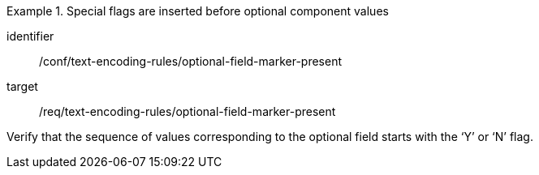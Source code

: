 [abstract_test]
.Special flags are inserted before optional component values
====
[%metadata]
identifier:: /conf/text-encoding-rules/optional-field-marker-present

target:: /req/text-encoding-rules/optional-field-marker-present

[.component,class=test method]
=====
Verify that the sequence of values corresponding to the optional field starts with the ‘Y’ or ‘N’ flag.
=====
====
